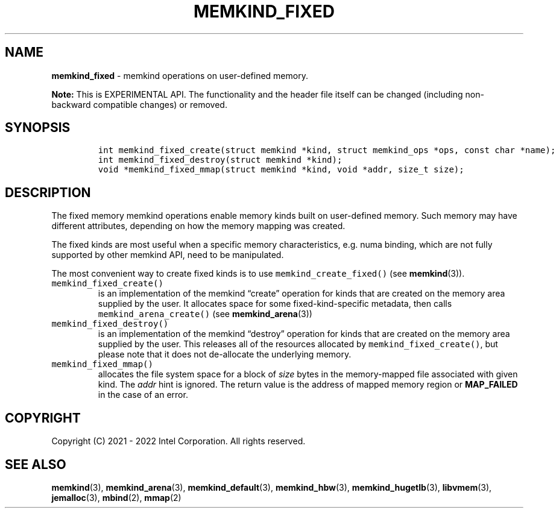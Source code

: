 .\" Automatically generated by Pandoc 2.5
.\"
.TH "MEMKIND_FIXED" "3" "2022-08-22" "MEMKIND_FIXED | MEMKIND Programmer's Manual"
.hy
.\" SPDX-License-Identifier: BSD-2-Clause
.\" Copyright "2021-2022", Intel Corporation
.SH NAME
.PP
\f[B]memkind_fixed\f[R] \- memkind operations on user\-defined memory.
.PP
\f[B]Note:\f[R] This is EXPERIMENTAL API.
The functionality and the header file itself can be changed (including
non\-backward compatible changes) or removed.
.SH SYNOPSIS
.IP
.nf
\f[C]
int memkind_fixed_create(struct memkind *kind, struct memkind_ops *ops, const char *name);
int memkind_fixed_destroy(struct memkind *kind);
void *memkind_fixed_mmap(struct memkind *kind, void *addr, size_t size);
\f[R]
.fi
.SH DESCRIPTION
.PP
The fixed memory memkind operations enable memory kinds built on
user\-defined memory.
Such memory may have different attributes, depending on how the memory
mapping was created.
.PP
The fixed kinds are most useful when a specific memory characteristics,
e.g.\ numa binding, which are not fully supported by other memkind API,
need to be manipulated.
.PP
The most convenient way to create fixed kinds is to use
\f[C]memkind_create_fixed()\f[R] (see \f[B]memkind\f[R](3)).
.TP
.B \f[C]memkind_fixed_create()\f[R]
is an implementation of the memkind \[lq]create\[rq] operation for kinds
that are created on the memory area supplied by the user.
It allocates space for some fixed\-kind\-specific metadata, then calls
\f[C]memkind_arena_create()\f[R] (see \f[B]memkind_arena\f[R](3))
.TP
.B \f[C]memkind_fixed_destroy()\f[R]
is an implementation of the memkind \[lq]destroy\[rq] operation for
kinds that are created on the memory area supplied by the user.
This releases all of the resources allocated by
\f[C]memkind_fixed_create()\f[R], but please note that it does not
de\-allocate the underlying memory.
.TP
.B \f[C]memkind_fixed_mmap()\f[R]
allocates the file system space for a block of \f[I]size\f[R] bytes in
the memory\-mapped file associated with given kind.
The \f[I]addr\f[R] hint is ignored.
The return value is the address of mapped memory region or
\f[B]MAP_FAILED\f[R] in the case of an error.
.SH COPYRIGHT
.PP
Copyright (C) 2021 \- 2022 Intel Corporation.
All rights reserved.
.SH SEE ALSO
.PP
\f[B]memkind\f[R](3), \f[B]memkind_arena\f[R](3),
\f[B]memkind_default\f[R](3), \f[B]memkind_hbw\f[R](3),
\f[B]memkind_hugetlb\f[R](3), \f[B]libvmem\f[R](3),
\f[B]jemalloc\f[R](3), \f[B]mbind\f[R](2), \f[B]mmap\f[R](2)
